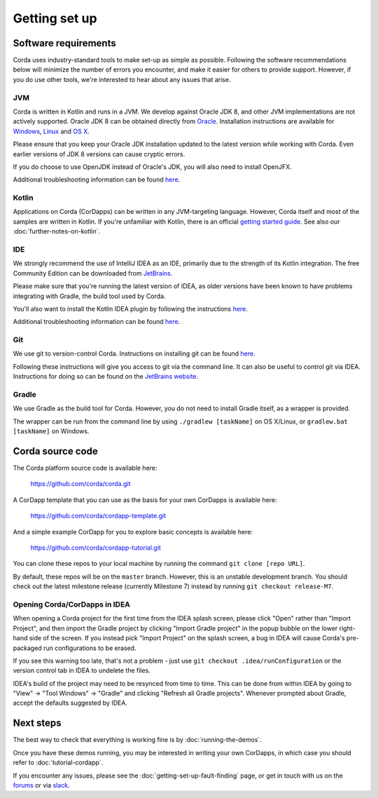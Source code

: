 Getting set up
==============

Software requirements
---------------------

Corda uses industry-standard tools to make set-up as simple as possible. Following the software recommendations below will 
minimize the number of errors you encounter, and make it easier for others to provide support. However, if you do use other tools, 
we're interested to hear about any issues that arise.

JVM
~~~

Corda is written in Kotlin and runs in a JVM. We develop against Oracle JDK 8, and other JVM implementations are not actively 
supported. Oracle JDK 8 can be obtained directly from 
`Oracle <http://www.oracle.com/technetwork/java/javase/downloads/index.html>`_. Installation instructions are 
available for `Windows <http://docs.oracle.com/javase/8/docs/technotes/guides/install/windows_jdk_install.html#CHDEBCCJ>`_, 
`Linux <http://docs.oracle.com/javase/8/docs/technotes/guides/install/linux_jdk.html#BJFGGEFG>`_ and 
`OS X <http://docs.oracle.com/javase/8/docs/technotes/guides/install/mac_jdk.html#CHDBADCG>`_.

Please ensure that you keep your Oracle JDK installation updated to the latest version while working with Corda. 
Even earlier versions of JDK 8 versions can cause cryptic errors.

If you do choose to use OpenJDK instead of Oracle's JDK, you will also need to install OpenJFX.

Additional troubleshooting information can be found `here <https://docs.corda.net/getting-set-up-fault-finding.html#java-issues>`_.

Kotlin
~~~~~~

Applications on Corda (CorDapps) can be written in any JVM-targeting language. However, Corda itself and most of the samples 
are written in Kotlin. If you're unfamiliar with Kotlin, there is an official `getting started guide <https://kotlinlang.org/docs/tutorials/>`_. 
See also our :doc:`further-notes-on-kotlin`.

IDE
~~~

We strongly recommend the use of IntelliJ IDEA as an IDE, primarily due to the strength of its Kotlin integration. The free Community 
Edition can be downloaded from `JetBrains <https://www.jetbrains.com/idea/download/>`_.

Please make sure that you're running the latest version of IDEA, as older versions have been known to have problems integrating with Gradle, 
the build tool used by Corda.

You'll also want to install the Kotlin IDEA plugin by following the instructions 
`here <https://kotlinlang.org/docs/tutorials/getting-started.html>`_.

Additional troubleshooting information can be found `here <https://docs.corda.net/getting-set-up-fault-finding.html#idea-issues>`_.

Git
~~~

We use git to version-control Corda. Instructions on installing git can be found 
`here <https://git-scm.com/book/en/v2/Getting-Started-Installing-Git>`_.

Following these instructions will give you access to git via the command line. It can also be useful to control git via IDEA. Instructions 
for doing so can be found on the `JetBrains website <https://www.jetbrains.com/help/idea/2016.2/using-git-integration.html>`_.

Gradle
~~~~~~

We use Gradle as the build tool for Corda. However, you do not need to install Gradle itself, as a wrapper is provided.

The wrapper can be run from the command line by using ``./gradlew [taskName]`` on OS X/Linux, or ``gradlew.bat [taskName]`` on Windows.

Corda source code
-----------------

The Corda platform source code is available here:

    https://github.com/corda/corda.git

A CorDapp template that you can use as the basis for your own CorDapps is available here:

    https://github.com/corda/cordapp-template.git

And a simple example CorDapp for you to explore basic concepts is available here:

	https://github.com/corda/cordapp-tutorial.git

You can clone these repos to your local machine by running the command ``git clone [repo URL]``.

By default, these repos will be on the ``master`` branch. However, this is an unstable development branch. You should check 
out the latest milestone release (currently Milestone 7) instead by running ``git checkout release-M7``.

Opening Corda/CorDapps in IDEA
~~~~~~~~~~~~~~~~~~~~~~~~~~~~~~

When opening a Corda project for the first time from the IDEA splash screen, please click "Open" rather than "Import Project", 
and then import the Gradle project by clicking "Import Gradle project" in the popup bubble on the lower right-hand side of the screen. 
If you instead pick "Import Project" on the splash screen, a bug in IDEA will cause Corda's pre-packaged run configurations to be erased. 

If you see this warning too late, that's not a problem - just use ``git checkout .idea/runConfiguration`` or the version control tab in 
IDEA to undelete the files.

IDEA's build of the project may need to be resynced from time to time. This can be done from within IDEA by going to "View" -> "Tool Windows" -> "Gradle" 
and clicking "Refresh all Gradle projects". Whenever prompted about Gradle, accept the defaults suggested by IDEA.

Next steps
----------

The best way to check that everything is working fine is by :doc:`running-the-demos`.

Once you have these demos running, you may be interested in writing your own CorDapps, in which case you should refer to 
:doc:`tutorial-cordapp`.

If you encounter any issues, please see the :doc:`getting-set-up-fault-finding` page, or get in touch with us on the 
`forums <https://discourse.corda.net/>`_ or via `slack <http://slack.corda.net/>`_.